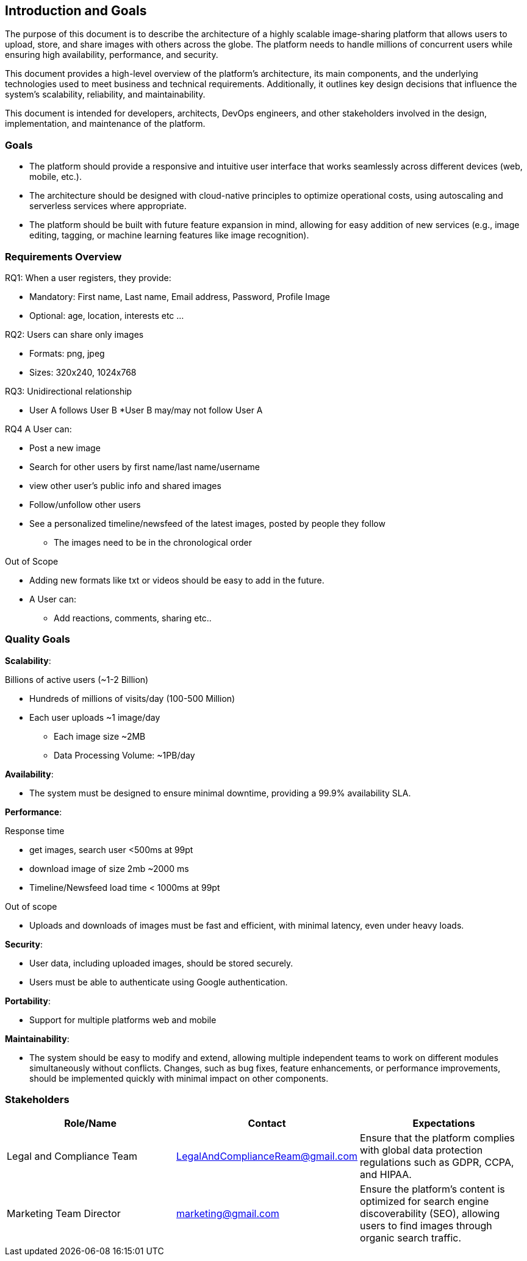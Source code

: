 [[section-introduction-and-goals]]
== Introduction and Goals
The purpose of this document is to describe the architecture of a highly scalable image-sharing platform that allows users to upload, store, and share images with others across the globe. The platform needs to handle millions of concurrent users while ensuring high availability, performance, and security.

This document provides a high-level overview of the platform’s architecture, its main components, and the underlying technologies used to meet business and technical requirements. Additionally, it outlines key design decisions that influence the system’s scalability, reliability, and maintainability.

This document is intended for developers, architects, DevOps engineers, and other stakeholders involved in the design, implementation, and maintenance of the platform.

=== Goals
* The platform should provide a responsive and intuitive user interface that works seamlessly across different devices (web, mobile, etc.).
* The architecture should be designed with cloud-native principles to optimize operational costs, using autoscaling and serverless services where appropriate.
* The platform should be built with future feature expansion in mind, allowing for easy addition of new services (e.g., image editing, tagging, or machine learning features like image recognition).

=== Requirements Overview

.RQ1: When a user registers, they provide:
* Mandatory: First name, Last name, Email address, Password, Profile Image
* Optional: age, location, interests etc ...
 
.RQ2: Users can share only images
* Formats: png, jpeg
* Sizes: 320x240, 1024x768

.RQ3: Unidirectional relationship
* User A follows User B
*User B may/may not follow User A

.RQ4 A User can:         
* Post a new image
* Search for other users by first name/last name/username
* view other user's public info and shared images
* Follow/unfollow other users
* See a personalized timeline/newsfeed of the latest images, posted by people they follow
** The images need to be in the chronological order  
 
.Out of Scope
* Adding new formats like txt or videos should be easy to add in the future.
* A User can:
** Add reactions, comments, sharing etc..


=== Quality Goals

**Scalability**:

.Billions of active users (~1-2 Billion)
* Hundreds of millions of visits/day (100-500 Million)
* Each user uploads ~1 image/day
** Each image size ~2MB
** Data Processing Volume: ~1PB/day

**Availability**:

* The system must be designed to ensure minimal downtime, providing a 99.9% availability SLA.

**Performance**:

.Response time
* get images, search user <500ms at 99pt
* download image of size 2mb ~2000 ms
* Timeline/Newsfeed load time < 1000ms at 99pt

.Out of scope
* Uploads and downloads of images must be fast and efficient, with minimal latency, even under heavy loads.

**Security**:

* User data, including uploaded images, should be stored securely.
* Users must be able to authenticate using Google authentication.

**Portability**:

* Support for multiple platforms web and mobile

**Maintainability**:

* The system should be easy to modify and extend, allowing multiple independent teams to work on different modules simultaneously without conflicts. Changes, such as bug fixes, feature enhancements, or performance improvements, should be implemented quickly with minimal impact on other components.


=== Stakeholders

[options="header",cols="3*"]
|===
|Role/Name|Contact|Expectations
| Legal and Compliance Team 
| LegalAndComplianceReam@gmail.com 
| Ensure that the platform complies with global data protection regulations such as GDPR, CCPA, and HIPAA. 


| Marketing Team Director 
| marketing@gmail.com 
| Ensure the platform’s content is optimized for search engine discoverability (SEO), allowing users to find images through organic search traffic.
|===

